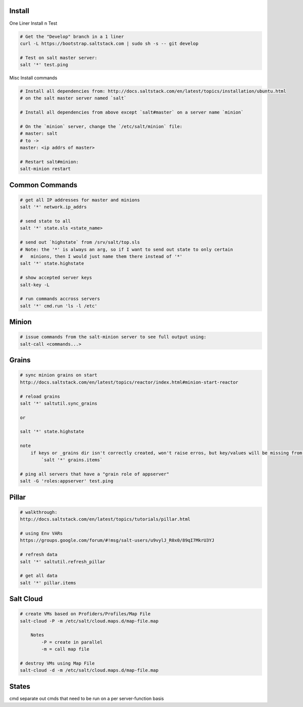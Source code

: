 Install
-------

One Liner Install n Test

.. code-block::

    # Get the "Develop" branch in a 1 liner
    curl -L https://bootstrap.saltstack.com | sudo sh -s -- git develop

    # Test on salt master server: 
    salt '*' test.ping

Misc Install commands

.. code-block::

    # Install all dependencies from: http://docs.saltstack.com/en/latest/topics/installation/ubuntu.html 
    # on the salt master server named `salt`

    # Install all dependencies from above except `salt#master` on a server name `minion`

    # On the `minion` server, change the `/etc/salt/minion` file:
    # master: salt
    # to ->
    master: <ip addrs of master>

    # Restart salt#minion:
    salt-minion restart


Common Commands
---------------

.. code-block::

    # get all IP addresses for master and minions
    salt '*' network.ip_addrs

    # send state to all
    salt '*' state.sls <state_name>

    # send out `highstate` from /srv/salt/top.sls
    # Note: the '*' is always an arg, so if I want to send out state to only certain
    #   minions, then I would just name them there instead of '*'
    salt '*' state.highstate

    # show accepted server keys
    salt-key -L

    # run commands accross servers
    salt '*' cmd.run 'ls -l /etc'


Minion
------

.. code-block::

    # issue commands from the salt-minion server to see full output using:
    salt-call <commands...>


Grains
------ 

.. code-block::

    # sync minion grains on start
    http://docs.saltstack.com/en/latest/topics/reactor/index.html#minion-start-reactor

    # reload grains
    salt '*' saltutil.sync_grains

    or

    salt '*' state.highstate

    note
        if keys or _grains dir isn't correctly created, won't raise erros, but key/values will be missing from:
            `salt '*' grains.items`

    # ping all servers that have a "grain role of appserver"
    salt -G 'roles:appserver' test.ping


Pillar
------

.. code-block::

    # walkthrough:
    http://docs.saltstack.com/en/latest/topics/tutorials/pillar.html

    # using Env VARs
    https://groups.google.com/forum/#!msg/salt-users/u9vylJ_R0x0/89qI7MkrU3YJ

    # refresh data
    salt '*' saltutil.refresh_pillar

    # get all data
    salt '*' pillar.items


Salt Cloud
----------

.. code-block::

    # create VMs based on Profiders/Profiles/Map File
    salt-cloud -P -m /etc/salt/cloud.maps.d/map-file.map

        Notes
            -P = create in parallel
            -m = call map file

    # destroy VMs using Map File
    salt-cloud -d -m /etc/salt/cloud.maps.d/map-file.map


States
------
cmd separate out cmds that need to be run on a per server-function basis







